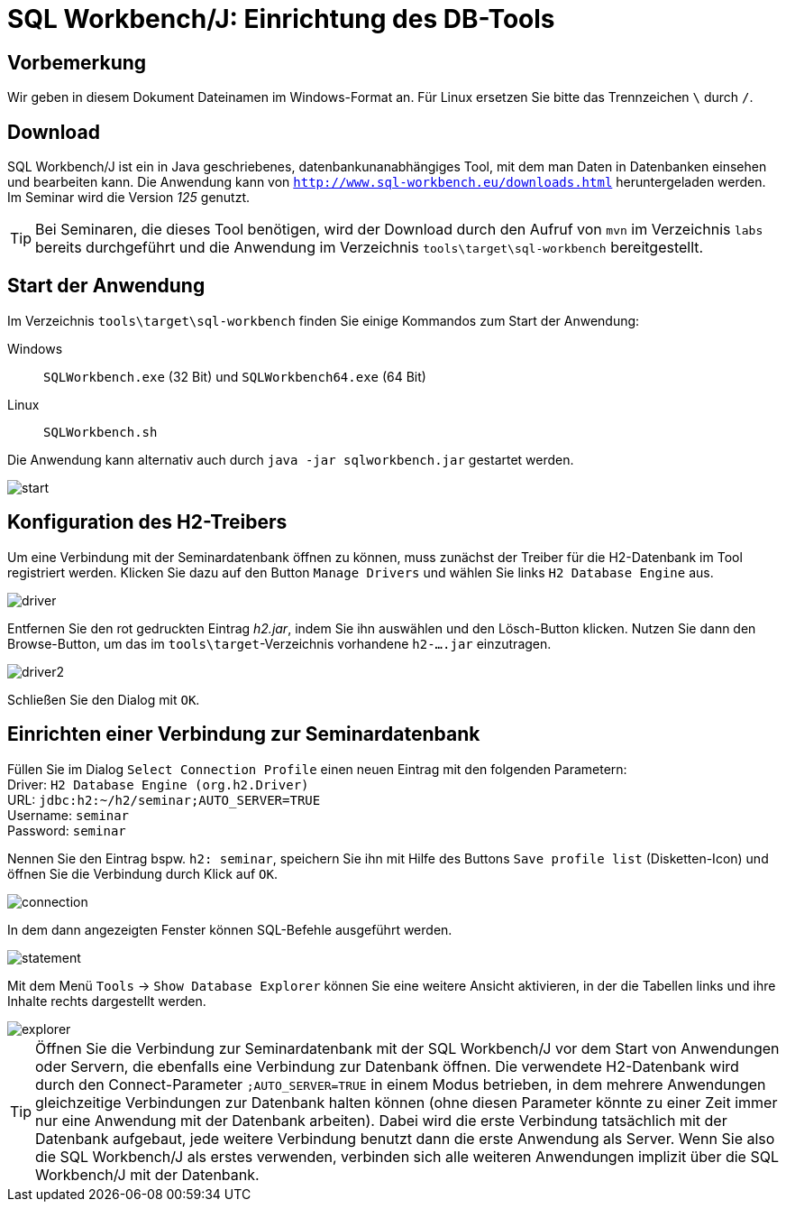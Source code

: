 [separator=::]
= SQL Workbench/J: Einrichtung des DB-Tools

:toc: left
:imagesdir: ./images

:version: 125

[start=0]
== Vorbemerkung
Wir geben in diesem Dokument Dateinamen im Windows-Format an. Für Linux ersetzen Sie bitte das Trennzeichen `\` durch `/`. 

== Download 
SQL Workbench/J ist ein in Java geschriebenes, datenbankunanabhängiges Tool, mit dem man Daten in Datenbanken einsehen und bearbeiten kann. Die Anwendung kann von  `http://www.sql-workbench.eu/downloads.html` heruntergeladen werden. Im Seminar wird die Version _{version}_ genutzt.

TIP: Bei Seminaren, die dieses Tool benötigen, wird der Download durch den Aufruf von `mvn`  im Verzeichnis `labs` bereits durchgeführt und die Anwendung im Verzeichnis  `tools\target\sql-workbench` bereitgestellt.

== Start der Anwendung
Im Verzeichnis `tools\target\sql-workbench` finden Sie einige Kommandos zum Start der Anwendung:

Windows:: `SQLWorkbench.exe` (32 Bit) und `SQLWorkbench64.exe` (64 Bit)
Linux:: `SQLWorkbench.sh`

Die Anwendung kann alternativ auch durch `java -jar sqlworkbench.jar` gestartet werden.

image::start.png[]

== Konfiguration des H2-Treibers 
Um eine Verbindung mit der Seminardatenbank öffnen zu können, muss zunächst der Treiber für die H2-Datenbank im Tool registriert werden. Klicken Sie dazu auf den Button `Manage Drivers` und wählen Sie links `H2 Database Engine` aus.

image::driver.png[]

Entfernen Sie den rot gedruckten Eintrag _h2.jar_, indem Sie ihn auswählen und den Lösch-Button klicken. Nutzen Sie dann den Browse-Button, um das im `tools\target`-Verzeichnis vorhandene `h2-....jar` einzutragen.

image::driver2.png[]

Schließen Sie den Dialog mit `OK`.

== Einrichten einer Verbindung zur Seminardatenbank

Füllen Sie im Dialog `Select Connection Profile` einen neuen Eintrag mit den folgenden Parametern: +
Driver: `H2 Database Engine (org.h2.Driver)` +
URL: `jdbc:h2:~/h2/seminar;AUTO_SERVER=TRUE` +
Username: `seminar` +
Password: `seminar`

Nennen Sie den Eintrag bspw. `h2: seminar`, speichern Sie ihn mit Hilfe des Buttons `Save profile list` (Disketten-Icon) und öffnen Sie die Verbindung durch Klick auf `OK`.

image::connection.png[]

In dem dann angezeigten Fenster können SQL-Befehle ausgeführt werden.

image::statement.png[]

Mit dem Menü `Tools` -> `Show Database Explorer` können Sie eine weitere Ansicht aktivieren, in der die Tabellen links und ihre Inhalte rechts dargestellt werden.

image::explorer.png[]

TIP: Öffnen Sie die Verbindung zur Seminardatenbank mit der SQL Workbench/J vor dem Start von Anwendungen oder Servern, die ebenfalls eine Verbindung zur Datenbank öffnen. Die verwendete H2-Datenbank wird durch den Connect-Parameter `;AUTO_SERVER=TRUE` in einem Modus betrieben, in dem mehrere Anwendungen gleichzeitige Verbindungen zur Datenbank halten können (ohne diesen Parameter könnte zu einer Zeit immer nur eine Anwendung mit der Datenbank arbeiten). Dabei wird die erste Verbindung tatsächlich mit der Datenbank aufgebaut, jede weitere Verbindung benutzt dann die erste Anwendung als Server. Wenn Sie also die SQL Workbench/J als erstes verwenden, verbinden sich alle weiteren Anwendungen implizit über die SQL Workbench/J mit der Datenbank.  